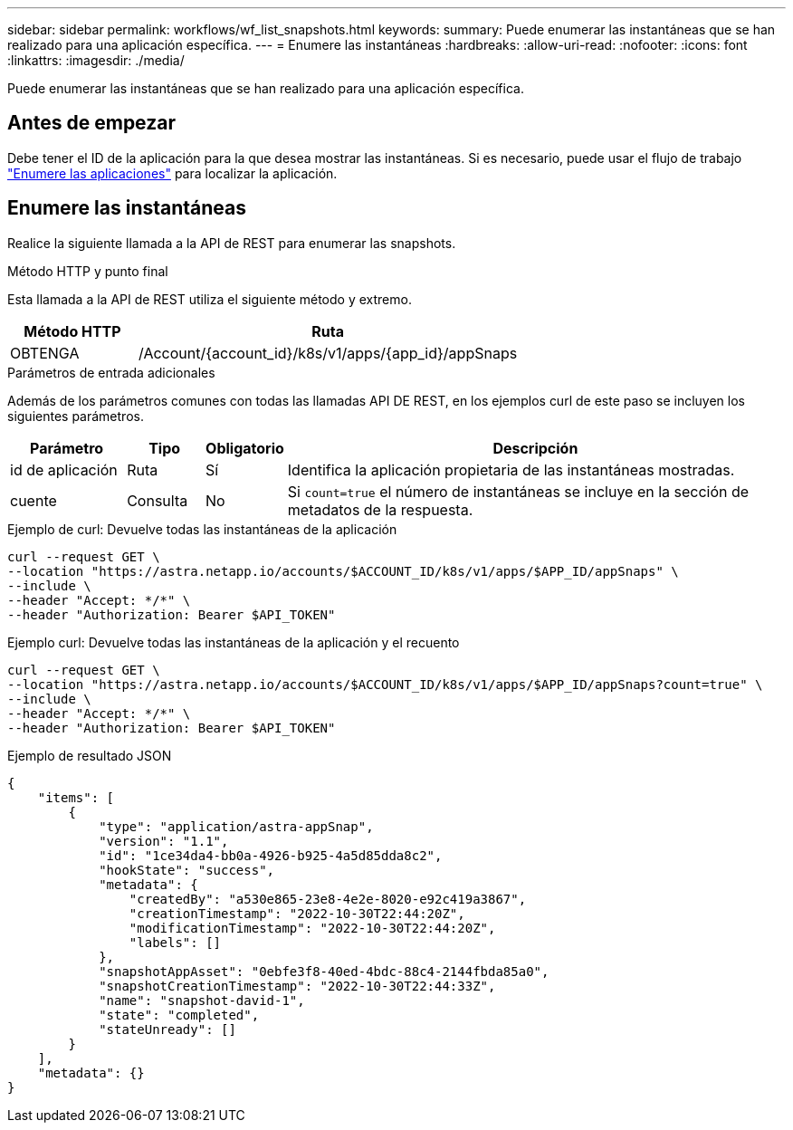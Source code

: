 ---
sidebar: sidebar 
permalink: workflows/wf_list_snapshots.html 
keywords:  
summary: Puede enumerar las instantáneas que se han realizado para una aplicación específica. 
---
= Enumere las instantáneas
:hardbreaks:
:allow-uri-read: 
:nofooter: 
:icons: font
:linkattrs: 
:imagesdir: ./media/


[role="lead"]
Puede enumerar las instantáneas que se han realizado para una aplicación específica.



== Antes de empezar

Debe tener el ID de la aplicación para la que desea mostrar las instantáneas. Si es necesario, puede usar el flujo de trabajo link:wf_list_man_apps.html["Enumere las aplicaciones"] para localizar la aplicación.



== Enumere las instantáneas

Realice la siguiente llamada a la API de REST para enumerar las snapshots.

.Método HTTP y punto final
Esta llamada a la API de REST utiliza el siguiente método y extremo.

[cols="25,75"]
|===
| Método HTTP | Ruta 


| OBTENGA | /Account/{account_id}/k8s/v1/apps/{app_id}/appSnaps 
|===
.Parámetros de entrada adicionales
Además de los parámetros comunes con todas las llamadas API DE REST, en los ejemplos curl de este paso se incluyen los siguientes parámetros.

[cols="15,10,10,65"]
|===
| Parámetro | Tipo | Obligatorio | Descripción 


| id de aplicación | Ruta | Sí | Identifica la aplicación propietaria de las instantáneas mostradas. 


| cuente | Consulta | No | Si `count=true` el número de instantáneas se incluye en la sección de metadatos de la respuesta. 
|===
.Ejemplo de curl: Devuelve todas las instantáneas de la aplicación
[source, curl]
----
curl --request GET \
--location "https://astra.netapp.io/accounts/$ACCOUNT_ID/k8s/v1/apps/$APP_ID/appSnaps" \
--include \
--header "Accept: */*" \
--header "Authorization: Bearer $API_TOKEN"
----
.Ejemplo curl: Devuelve todas las instantáneas de la aplicación y el recuento
[source, curl]
----
curl --request GET \
--location "https://astra.netapp.io/accounts/$ACCOUNT_ID/k8s/v1/apps/$APP_ID/appSnaps?count=true" \
--include \
--header "Accept: */*" \
--header "Authorization: Bearer $API_TOKEN"
----
.Ejemplo de resultado JSON
[listing]
----
{
    "items": [
        {
            "type": "application/astra-appSnap",
            "version": "1.1",
            "id": "1ce34da4-bb0a-4926-b925-4a5d85dda8c2",
            "hookState": "success",
            "metadata": {
                "createdBy": "a530e865-23e8-4e2e-8020-e92c419a3867",
                "creationTimestamp": "2022-10-30T22:44:20Z",
                "modificationTimestamp": "2022-10-30T22:44:20Z",
                "labels": []
            },
            "snapshotAppAsset": "0ebfe3f8-40ed-4bdc-88c4-2144fbda85a0",
            "snapshotCreationTimestamp": "2022-10-30T22:44:33Z",
            "name": "snapshot-david-1",
            "state": "completed",
            "stateUnready": []
        }
    ],
    "metadata": {}
}
----